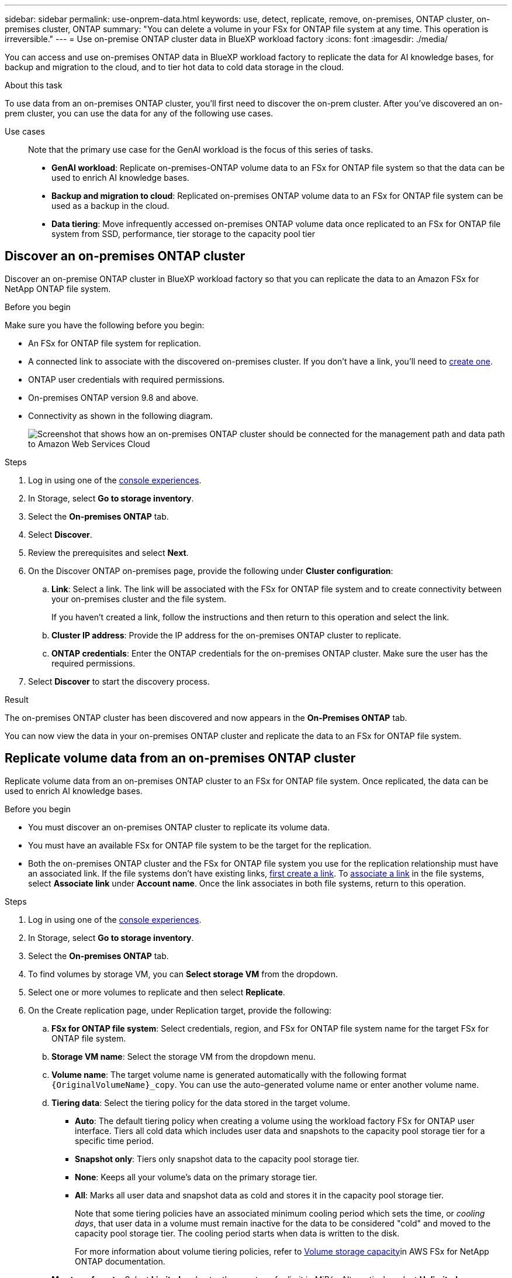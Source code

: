 ---
sidebar: sidebar
permalink: use-onprem-data.html
keywords: use, detect, replicate, remove, on-premises, ONTAP cluster, on-premises cluster, ONTAP
summary: "You can delete a volume in your FSx for ONTAP file system at any time. This operation is irreversible."
---
= Use on-premise ONTAP cluster data in BlueXP workload factory
:icons: font
:imagesdir: ./media/

[.lead]
You can access and use on-premises ONTAP data in BlueXP workload factory to replicate the data for AI knowledge bases, for backup and migration to the cloud, and to tier hot data to cold data storage in the cloud.

.About this task
To use data from an on-premises ONTAP cluster, you'll first need to discover the on-prem cluster. After you've discovered an on-prem cluster, you can use the data for any of the following use cases. 

Use cases::
Note that the primary use case for the GenAI workload is the focus of this series of tasks.

* *GenAI workload*: Replicate on-premises-ONTAP volume data to an FSx for ONTAP file system so that the data can be used to enrich AI knowledge bases. 
* *Backup and migration to cloud*: Replicated on-premises ONTAP volume data to an FSx for ONTAP file system can be used as a backup in the cloud. 
* *Data tiering*: Move infrequently accessed on-premises ONTAP volume data once replicated to an FSx for ONTAP file system from SSD, performance, tier storage to the capacity pool tier 

== Discover an on-premises ONTAP cluster
Discover an on-premise ONTAP cluster in BlueXP workload factory so that you can replicate the data to an Amazon FSx for NetApp ONTAP file system. 

.Before you begin
Make sure you have the following before you begin: 

* An FSx for ONTAP file system for replication.
* A connected link to associate with the discovered on-premises cluster. If you don't have a link, you'll need to link:create-link.html[create one]. 
* ONTAP user credentials with required permissions. 
* On-premises ONTAP version 9.8 and above.
* Connectivity as shown in the following diagram. 
+
image:screenshot-on-prem-connectivity.png["Screenshot that shows how an on-premises ONTAP cluster should be connected for the management path and data path to Amazon Web Services Cloud"]

.Steps
. Log in using one of the link:https://docs.netapp.com/us-en/workload-setup-admin/console-experiences.html[console experiences^].
. In Storage, select *Go to storage inventory*. 
. Select the *On-premises ONTAP* tab.
. Select *Discover*. 
. Review the prerequisites and select *Next*. 
. On the Discover ONTAP on-premises page, provide the following under *Cluster configuration*:
.. *Link*: Select a link. The link will be associated with the FSx for ONTAP file system and to create connectivity between your on-premises cluster and the file system. 
+
If you haven't created a link, follow the instructions and then return to this operation and select the link.
.. *Cluster IP address*: Provide the IP address for the on-premises ONTAP cluster to replicate. 
.. *ONTAP credentials*: Enter the ONTAP credentials for the on-premises ONTAP cluster. Make sure the user has the required permissions. 
. Select *Discover* to start the discovery process. 

.Result
The on-premises ONTAP cluster has been discovered and now appears in the *On-Premises ONTAP* tab. 

You can now view the data in your on-premises ONTAP cluster and replicate the data to an FSx for ONTAP file system. 

== Replicate volume data from an on-premises ONTAP cluster
Replicate volume data from an on-premises ONTAP cluster to an FSx for ONTAP file system. Once replicated, the data can be used to enrich AI knowledge bases. 

.Before you begin

* You must discover an on-premises ONTAP cluster to replicate its volume data.
* You must have an available FSx for ONTAP file system to be the target for the replication.
* Both the on-premises ONTAP cluster and the FSx for ONTAP file system you use for the replication relationship must have an associated link. If the file systems don't have existing links, link:create-link.html[first create a link]. To link:manage-links.html[associate a link] in the file systems, select *Associate link* under *Account name*. Once the link associates in both file systems, return to this operation. 

.Steps
. Log in using one of the link:https://docs.netapp.com/us-en/workload-setup-admin/console-experiences.html[console experiences^].
. In Storage, select *Go to storage inventory*. 
. Select the *On-premises ONTAP* tab.
. To find volumes by storage VM, you can *Select storage VM* from the dropdown.  
. Select one or more volumes to replicate and then select *Replicate*.
. On the Create replication page, under Replication target, provide the following: 
.. *FSx for ONTAP file system*: Select credentials, region, and FSx for ONTAP file system name for the target FSx for ONTAP file system.
.. *Storage VM name*: Select the storage VM from the dropdown menu.
.. *Volume name*: The target volume name is generated automatically with the following format `{OriginalVolumeName}_copy`. You can use the auto-generated volume name or enter another volume name. 
.. *Tiering data*: Select the tiering policy for the data stored in the target volume. 
+
* *Auto*: The default tiering policy when creating a volume using the workload factory FSx for ONTAP user interface. Tiers all cold data which includes user data and snapshots to the capacity pool storage tier for a specific time period. 
* *Snapshot only*: Tiers only snapshot data to the capacity pool storage tier. 
* *None*: Keeps all your volume's data on the primary storage tier. 
* *All*: Marks all user data and snapshot data as cold and stores it in the capacity pool storage tier. 
+
Note that some tiering policies have an associated minimum cooling period which sets the time, or _cooling days_, that user data in a volume must remain inactive for the data to be considered "cold" and moved to the capacity pool storage tier. The cooling period starts when data is written to the disk.
+
For more information about volume tiering policies, refer to link:https://docs.aws.amazon.com/fsx/latest/ONTAPGuide/volume-storage-capacity.html#data-tiering-policy[Volume storage capacity^]in AWS FSx for NetApp ONTAP documentation. 
.. *Max transfer rate*: Select *Limited* and enter the max transfer limit in MiB/s. Alternatively, select *Unlimited*. 
+
Without a limit, network and application performance may decline. Alternatively, we recommend an unlimited transfer rate for FSx for ONTAP file systems for critical workloads, for example, those that are used primarily for disaster recovery. 
. Under Replication settings, provide the following: 
.. *Replication interval*: Select the frequency that snapshots are transferred from the source volume to the target volume. 
.. *Long-term retention*: Optionally, enable snapshots for long-term retention. 
+
If you enable long-term retention, then select an existing policy or create a new policy to define the snapshots to replicate and the number to retain.  
+
* For an existing policy, select *Choose an existing policy* and then select the existing policy from the dropdown menu. 
* For a new policy, select *Create a new policy* and provide the following: 
** *Policy name*: Enter a policy name. 
** *Snapshot policies*: In the table, select the snapshot policy frequency and the number of copies to retain. You can select more than one snapshot policy. 
. Select *Create*. 

.Result
The replication relationship appears in the *Replication relationships* tab in the target FSx for ONTAP file system.  

== Remove an on-premises ONTAP cluster from BlueXP workload factory
Remove an on-premises ONTAP cluster from BlueXP workload factory when needed. 

.Before you begin
You must link:delete-replication.html[delete all existing replication relationships] for any volumes in the on-premises ONTAP cluster before removing the cluster so that no broken relationships remain.

.Steps
. Log in using one of the link:https://docs.netapp.com/us-en/workload-setup-admin/console-experiences.html[console experiences^].
. In Storage, select *Go to storage inventory*. 
. Select the *On-premises ONTAP* tab.
. Select the 